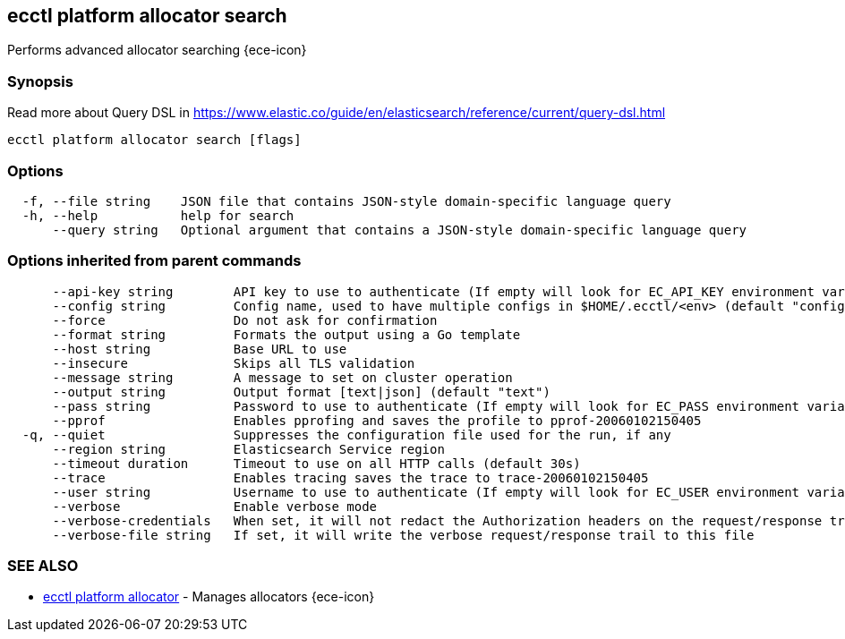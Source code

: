 [#ecctl_platform_allocator_search]
== ecctl platform allocator search

Performs advanced allocator searching {ece-icon}

[float]
=== Synopsis

Read more about Query DSL in https://www.elastic.co/guide/en/elasticsearch/reference/current/query-dsl.html

----
ecctl platform allocator search [flags]
----

[float]
=== Options

----
  -f, --file string    JSON file that contains JSON-style domain-specific language query
  -h, --help           help for search
      --query string   Optional argument that contains a JSON-style domain-specific language query
----

[float]
=== Options inherited from parent commands

----
      --api-key string        API key to use to authenticate (If empty will look for EC_API_KEY environment variable)
      --config string         Config name, used to have multiple configs in $HOME/.ecctl/<env> (default "config")
      --force                 Do not ask for confirmation
      --format string         Formats the output using a Go template
      --host string           Base URL to use
      --insecure              Skips all TLS validation
      --message string        A message to set on cluster operation
      --output string         Output format [text|json] (default "text")
      --pass string           Password to use to authenticate (If empty will look for EC_PASS environment variable)
      --pprof                 Enables pprofing and saves the profile to pprof-20060102150405
  -q, --quiet                 Suppresses the configuration file used for the run, if any
      --region string         Elasticsearch Service region
      --timeout duration      Timeout to use on all HTTP calls (default 30s)
      --trace                 Enables tracing saves the trace to trace-20060102150405
      --user string           Username to use to authenticate (If empty will look for EC_USER environment variable)
      --verbose               Enable verbose mode
      --verbose-credentials   When set, it will not redact the Authorization headers on the request/response trail
      --verbose-file string   If set, it will write the verbose request/response trail to this file
----

[float]
=== SEE ALSO

* xref:ecctl_platform_allocator[ecctl platform allocator]	 - Manages allocators {ece-icon}
